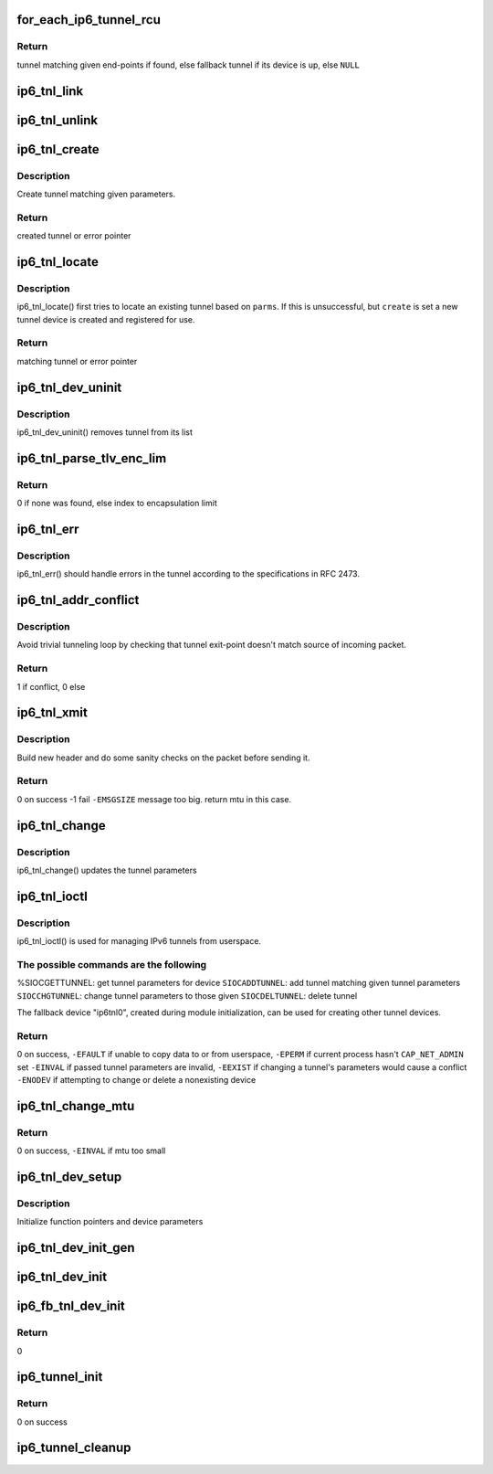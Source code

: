 .. -*- coding: utf-8; mode: rst -*-
.. src-file: net/ipv6/ip6_tunnel.c

.. _`for_each_ip6_tunnel_rcu`:

for_each_ip6_tunnel_rcu
=======================

.. c:function::  for_each_ip6_tunnel_rcu( start)

    fetch tunnel matching the end-point addresses

    :param  start:
        *undescribed*

.. _`for_each_ip6_tunnel_rcu.return`:

Return
------

tunnel matching given end-points if found,
else fallback tunnel if its device is up,
else \ ``NULL``\ 

.. _`ip6_tnl_link`:

ip6_tnl_link
============

.. c:function:: void ip6_tnl_link(struct ip6_tnl_net *ip6n, struct ip6_tnl *t)

    add tunnel to hash table

    :param struct ip6_tnl_net \*ip6n:
        *undescribed*

    :param struct ip6_tnl \*t:
        tunnel to be added

.. _`ip6_tnl_unlink`:

ip6_tnl_unlink
==============

.. c:function:: void ip6_tnl_unlink(struct ip6_tnl_net *ip6n, struct ip6_tnl *t)

    remove tunnel from hash table

    :param struct ip6_tnl_net \*ip6n:
        *undescribed*

    :param struct ip6_tnl \*t:
        tunnel to be removed

.. _`ip6_tnl_create`:

ip6_tnl_create
==============

.. c:function:: struct ip6_tnl *ip6_tnl_create(struct net *net, struct __ip6_tnl_parm *p)

    create a new tunnel

    :param struct net \*net:
        *undescribed*

    :param struct __ip6_tnl_parm \*p:
        tunnel parameters

.. _`ip6_tnl_create.description`:

Description
-----------

Create tunnel matching given parameters.

.. _`ip6_tnl_create.return`:

Return
------

created tunnel or error pointer

.. _`ip6_tnl_locate`:

ip6_tnl_locate
==============

.. c:function:: struct ip6_tnl *ip6_tnl_locate(struct net *net, struct __ip6_tnl_parm *p, int create)

    find or create tunnel matching given parameters

    :param struct net \*net:
        *undescribed*

    :param struct __ip6_tnl_parm \*p:
        tunnel parameters

    :param int create:
        != 0 if allowed to create new tunnel if no match found

.. _`ip6_tnl_locate.description`:

Description
-----------

ip6_tnl_locate() first tries to locate an existing tunnel
based on \ ``parms``\ . If this is unsuccessful, but \ ``create``\  is set a new
tunnel device is created and registered for use.

.. _`ip6_tnl_locate.return`:

Return
------

matching tunnel or error pointer

.. _`ip6_tnl_dev_uninit`:

ip6_tnl_dev_uninit
==================

.. c:function:: void ip6_tnl_dev_uninit(struct net_device *dev)

    tunnel device uninitializer

    :param struct net_device \*dev:
        the device to be destroyed

.. _`ip6_tnl_dev_uninit.description`:

Description
-----------

ip6_tnl_dev_uninit() removes tunnel from its list

.. _`ip6_tnl_parse_tlv_enc_lim`:

ip6_tnl_parse_tlv_enc_lim
=========================

.. c:function:: __u16 ip6_tnl_parse_tlv_enc_lim(struct sk_buff *skb, __u8 *raw)

    handle encapsulation limit option

    :param struct sk_buff \*skb:
        received socket buffer

    :param __u8 \*raw:
        *undescribed*

.. _`ip6_tnl_parse_tlv_enc_lim.return`:

Return
------

0 if none was found,
else index to encapsulation limit

.. _`ip6_tnl_err`:

ip6_tnl_err
===========

.. c:function:: int ip6_tnl_err(struct sk_buff *skb, __u8 ipproto, struct inet6_skb_parm *opt, u8 *type, u8 *code, int *msg, __u32 *info, int offset)

    tunnel error handler

    :param struct sk_buff \*skb:
        *undescribed*

    :param __u8 ipproto:
        *undescribed*

    :param struct inet6_skb_parm \*opt:
        *undescribed*

    :param u8 \*type:
        *undescribed*

    :param u8 \*code:
        *undescribed*

    :param int \*msg:
        *undescribed*

    :param __u32 \*info:
        *undescribed*

    :param int offset:
        *undescribed*

.. _`ip6_tnl_err.description`:

Description
-----------

ip6_tnl_err() should handle errors in the tunnel according
to the specifications in RFC 2473.

.. _`ip6_tnl_addr_conflict`:

ip6_tnl_addr_conflict
=====================

.. c:function:: bool ip6_tnl_addr_conflict(const struct ip6_tnl *t, const struct ipv6hdr *hdr)

    compare packet addresses to tunnel's own

    :param const struct ip6_tnl \*t:
        the outgoing tunnel device

    :param const struct ipv6hdr \*hdr:
        IPv6 header from the incoming packet

.. _`ip6_tnl_addr_conflict.description`:

Description
-----------

Avoid trivial tunneling loop by checking that tunnel exit-point
doesn't match source of incoming packet.

.. _`ip6_tnl_addr_conflict.return`:

Return
------

1 if conflict,
0 else

.. _`ip6_tnl_xmit`:

ip6_tnl_xmit
============

.. c:function:: int ip6_tnl_xmit(struct sk_buff *skb, struct net_device *dev, __u8 dsfield, struct flowi6 *fl6, int encap_limit, __u32 *pmtu, __u8 proto)

    encapsulate packet and send

    :param struct sk_buff \*skb:
        the outgoing socket buffer

    :param struct net_device \*dev:
        the outgoing tunnel device

    :param __u8 dsfield:
        dscp code for outer header

    :param struct flowi6 \*fl6:
        flow of tunneled packet

    :param int encap_limit:
        encapsulation limit

    :param __u32 \*pmtu:
        Path MTU is stored if packet is too big

    :param __u8 proto:
        next header value

.. _`ip6_tnl_xmit.description`:

Description
-----------

Build new header and do some sanity checks on the packet before sending
it.

.. _`ip6_tnl_xmit.return`:

Return
------

0 on success
-1 fail
\ ``-EMSGSIZE``\  message too big. return mtu in this case.

.. _`ip6_tnl_change`:

ip6_tnl_change
==============

.. c:function:: int ip6_tnl_change(struct ip6_tnl *t, const struct __ip6_tnl_parm *p)

    update the tunnel parameters

    :param struct ip6_tnl \*t:
        tunnel to be changed

    :param const struct __ip6_tnl_parm \*p:
        tunnel configuration parameters

.. _`ip6_tnl_change.description`:

Description
-----------

ip6_tnl_change() updates the tunnel parameters

.. _`ip6_tnl_ioctl`:

ip6_tnl_ioctl
=============

.. c:function:: int ip6_tnl_ioctl(struct net_device *dev, struct ifreq *ifr, int cmd)

    configure ipv6 tunnels from userspace

    :param struct net_device \*dev:
        virtual device associated with tunnel

    :param struct ifreq \*ifr:
        parameters passed from userspace

    :param int cmd:
        command to be performed

.. _`ip6_tnl_ioctl.description`:

Description
-----------

ip6_tnl_ioctl() is used for managing IPv6 tunnels
from userspace.

.. _`ip6_tnl_ioctl.the-possible-commands-are-the-following`:

The possible commands are the following
---------------------------------------

%SIOCGETTUNNEL: get tunnel parameters for device
\ ``SIOCADDTUNNEL``\ : add tunnel matching given tunnel parameters
\ ``SIOCCHGTUNNEL``\ : change tunnel parameters to those given
\ ``SIOCDELTUNNEL``\ : delete tunnel

The fallback device "ip6tnl0", created during module
initialization, can be used for creating other tunnel devices.

.. _`ip6_tnl_ioctl.return`:

Return
------

0 on success,
\ ``-EFAULT``\  if unable to copy data to or from userspace,
\ ``-EPERM``\  if current process hasn't \ ``CAP_NET_ADMIN``\  set
\ ``-EINVAL``\  if passed tunnel parameters are invalid,
\ ``-EEXIST``\  if changing a tunnel's parameters would cause a conflict
\ ``-ENODEV``\  if attempting to change or delete a nonexisting device

.. _`ip6_tnl_change_mtu`:

ip6_tnl_change_mtu
==================

.. c:function:: int ip6_tnl_change_mtu(struct net_device *dev, int new_mtu)

    change mtu manually for tunnel device

    :param struct net_device \*dev:
        virtual device associated with tunnel

    :param int new_mtu:
        the new mtu

.. _`ip6_tnl_change_mtu.return`:

Return
------

0 on success,
\ ``-EINVAL``\  if mtu too small

.. _`ip6_tnl_dev_setup`:

ip6_tnl_dev_setup
=================

.. c:function:: void ip6_tnl_dev_setup(struct net_device *dev)

    setup virtual tunnel device

    :param struct net_device \*dev:
        virtual device associated with tunnel

.. _`ip6_tnl_dev_setup.description`:

Description
-----------

Initialize function pointers and device parameters

.. _`ip6_tnl_dev_init_gen`:

ip6_tnl_dev_init_gen
====================

.. c:function:: int ip6_tnl_dev_init_gen(struct net_device *dev)

    general initializer for all tunnel devices

    :param struct net_device \*dev:
        virtual device associated with tunnel

.. _`ip6_tnl_dev_init`:

ip6_tnl_dev_init
================

.. c:function:: int ip6_tnl_dev_init(struct net_device *dev)

    initializer for all non fallback tunnel devices

    :param struct net_device \*dev:
        virtual device associated with tunnel

.. _`ip6_fb_tnl_dev_init`:

ip6_fb_tnl_dev_init
===================

.. c:function:: int __net_init ip6_fb_tnl_dev_init(struct net_device *dev)

    initializer for fallback tunnel device

    :param struct net_device \*dev:
        fallback device

.. _`ip6_fb_tnl_dev_init.return`:

Return
------

0

.. _`ip6_tunnel_init`:

ip6_tunnel_init
===============

.. c:function:: int ip6_tunnel_init( void)

    register protocol and reserve needed resources

    :param  void:
        no arguments

.. _`ip6_tunnel_init.return`:

Return
------

0 on success

.. _`ip6_tunnel_cleanup`:

ip6_tunnel_cleanup
==================

.. c:function:: void __exit ip6_tunnel_cleanup( void)

    free resources and unregister protocol

    :param  void:
        no arguments

.. This file was automatic generated / don't edit.

